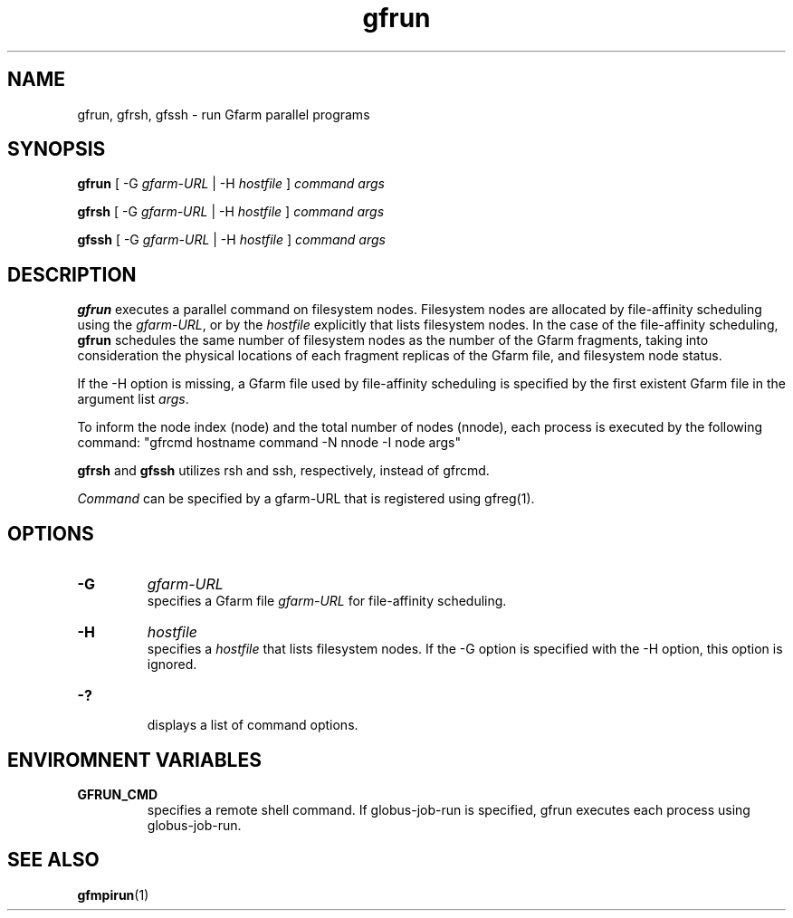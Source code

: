 .Id $Id$
.TH gfrun 1 "1 May 2002"
.SH NAME

gfrun, gfrsh, gfssh \- run Gfarm parallel programs

.SH SYNOPSIS

.B gfrun
[ -G
.I gfarm-URL
| -H
.I hostfile
]
.I command
.I args
.br

.B gfrsh
[ -G
.I gfarm-URL
| -H
.I hostfile
]
.I command
.I args
.br

.B gfssh
[ -G
.I gfarm-URL
| -H
.I hostfile
]
.I command
.I args
.br

.SH DESCRIPTION

\fBgfrun\fP executes a parallel command on filesystem nodes.
Filesystem nodes are allocated by file-affinity scheduling using the
\fIgfarm-URL\fP, or by the \fIhostfile\fP explicitly that lists
filesystem nodes.  In the case of the file-affinity scheduling,
\fBgfrun\fP schedules the same number of filesystem nodes as the
number of the Gfarm fragments, taking into consideration the physical
locations of each fragment replicas of the Gfarm file, and filesystem
node status.

If the \-H option is missing, a Gfarm file used by file-affinity
scheduling is specified by the first existent Gfarm file in the
argument list \fIargs\fP.

To inform the node index (node) and the total number of nodes
(nnode), each process is executed by the following command:
"gfrcmd hostname command \-N nnode -I node args"

\fBgfrsh\fP and \fBgfssh\fP utilizes rsh and ssh, respectively,
instead of gfrcmd.

\fICommand\fP can be specified by a gfarm-URL that is registered using
gfreg(1).

.SH OPTIONS

.TP
.B \-G
.I gfarm-URL
.br
specifies a Gfarm file \fIgfarm-URL\fP for file-affinity scheduling.
.TP
.B \-H
.I hostfile
.br
specifies a \fIhostfile\fP that lists filesystem nodes.  If the -G
option is specified with the -H option, this option is ignored.
.TP
.B \-?
.br
displays a list of command options.

.SH ENVIROMNENT VARIABLES

.TP
.B GFRUN_CMD
.br
specifies a remote shell command.  If globus-job-run is specified,
gfrun executes each process using globus-job-run.

.SH "SEE ALSO"
.BR gfmpirun (1)
